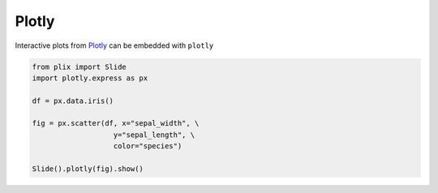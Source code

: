 Plotly
========

Interactive plots from `Plotly <plotly_web>`_ can be embedded with ``plotly`` 

.. code-block:: python

  from plix import Slide
  import plotly.express as px

  df = px.data.iris()

  fig = px.scatter(df, x="sepal_width", \
                     y="sepal_length", \
                     color="species")

  Slide().plotly(fig).show()

.. import_example:: plotly

.. _plotly_web: https://plotly.com/
